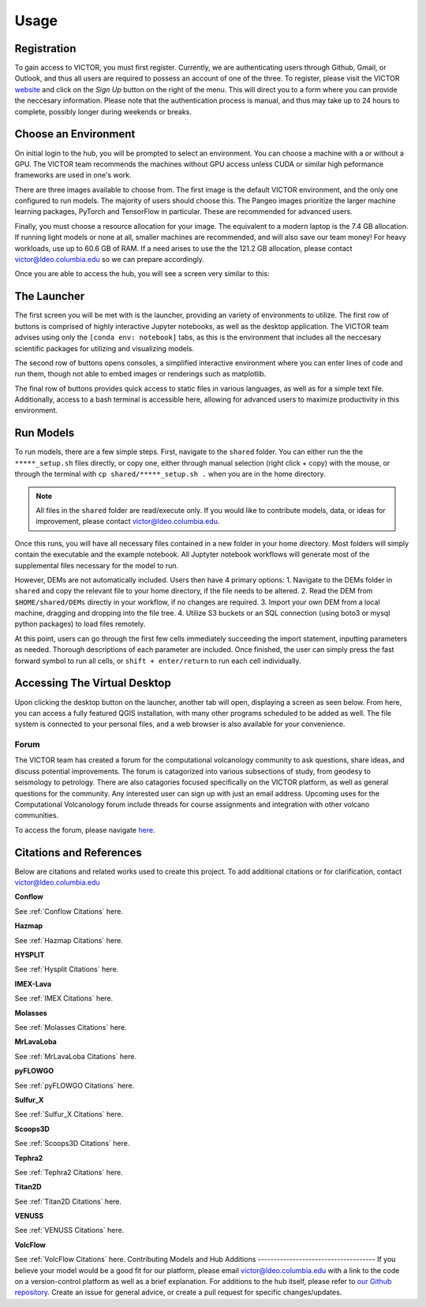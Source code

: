 Usage
=====

.. _register:

Registration
------------

To gain access to VICTOR, you must first register. Currently, we are authenticating users through Github, Gmail, or Outlook, and thus all users 
are required to possess an account of one of the three. To register, please visit the VICTOR website_ and click on the *Sign Up* button on the right of the menu.
This will direct you to a form where you can provide the neccesary information. Please note that the authentication process is manual, and thus may take up to 24 hours to complete, possibly longer during weekends or breaks.

.. _website: https://victor.ldeo.columbia.edu

.. _runmodels:

Choose an Environment
----------------------

On initial login to the hub, you will be prompted to select an environment. You can choose a machine with a or without a GPU. The VICTOR team recommends the
machines without GPU access unless CUDA or similar high peformance frameworks are used in one's work.

.. image:: ./images.png

There are three images available to choose from. The first image is the default VICTOR environment, and the only one configured to run models. The majority of users should choose this.
The Pangeo images prioritize the larger machine learning packages, PyTorch and TensorFlow in particular. These are recommended for advanced users.

.. image:: ./type.png

Finally, you must choose a resource allocation for your image. The equivalent to a modern laptop is the 7.4 GB allocation. If running light models or none at all,
smaller machines are recommended, and will also save our team money! For heavy workloads, use up to 60.6 GB of RAM. If a need arises to use the the 121.2 GB allocation,
please contact victor@ldeo.columbia.edu so we can prepare accordingly.

.. image:: ./resource.png

Once you are able to access the hub, you will see a screen very similar to this:

.. image:: ./victor.png

The Launcher
-------------
The first screen you will be met with is the launcher, providing an variety of environments to utilize.
The first row of buttons is comprised of highly interactive Jupyter notebooks, as well as the desktop application.
The VICTOR team advises using only the ``[conda env: notebook]`` tabs, as this is the environment that includes all the
neccesary scientific packages for utilizing and visualizing models.

The second row of buttons opens consoles, a simplified interactive environment where you can enter
lines of code and run them, though not able to embed images or renderings such as matplotlib.

The final row of buttons provides quick access to static files in various languages, as well as for a simple text file.
Additionally, access to a bash terminal is accessible here, allowing for advanced users to maximize productivity in this environment.



Run Models
------------

To run models, there are a few simple steps. First, navigate to the ``shared`` folder. You can either run the the ``*****_setup.sh``
files directly, or copy one, either through manual selection (right click + copy) with the mouse, or through the terminal with ``cp shared/*****_setup.sh .`` when you are in the home directory.

.. note::

   All files in the ``shared`` folder are read/execute only. If you would like to contribute models, data, or ideas for improvement,
   please contact victor@ldeo.columbia.edu.

Once this runs, you will have all necessary files contained in a new folder in your home directory. Most folders will simply contain the executable
and the example notebook. All Juptyter notebook workflows will generate most of the supplemental files necessary for the model to run.

However, DEMs are not automatically included. Users then have 4 primary options: 
1. Navigate to the DEMs folder in ``shared`` and copy the relevant file to your home directory, if the file needs to be altered.
2. Read the DEM from ``$HOME/shared/DEMs`` directly in your workflow, if no changes are required.
3. Import your own DEM from a local machine, dragging and dropping into the file tree.
4. Utilize S3 buckets or an SQL connection (using boto3 or mysql python packages) to load files remotely. 

At this point, users can go through the first few cells immediately succeeding the import statement, inputting parameters as needed.
Thorough descriptions of each parameter are included. Once finished, the user can simply press the fast forward symbol to run all cells, or ``shift + enter/return`` to run each cell individually.

Accessing The Virtual Desktop
---------------------------
Upon clicking the desktop button on the launcher, another tab will open, displaying a screen as seen below. From here, you
can access a fully featured QGIS installation, with many other programs scheduled to be added as well. The file system is connected to
your personal files, and a web browser is also available for your convenience. 

.. image:: ./desktop.png


Forum
_________
The VICTOR team has created a forum for the computational volcanology community to ask questions, share ideas, and discuss potential improvements. 
The forum is catagorized into various subsections of study, from geodesy to seismology to petrology. There are also catagories focused specifically
on the VICTOR platform, as well as general questions for the community. Any interested user can sign up with just an email address. Upcoming uses
for the Computational Volcanology forum include threads for course assignments and integration with other volcano communities.

To access the forum, please navigate here_. 

.. _here: https://forum.victorproject.org


Citations and References
------------------------
Below are citations and related works used to create this project. To add additional citations or for clarification, contact victor@ldeo.columbia.edu

**Conflow**

See :ref:`Conflow Citations` here.

**Hazmap**

See :ref:`Hazmap Citations` here.

**HYSPLIT**

See :ref:`Hysplit Citations` here.

**IMEX-Lava**

See :ref:`IMEX Citations` here.

**Molasses**

See :ref:`Molasses Citations` here.

**MrLavaLoba**

See :ref:`MrLavaLoba Citations` here.

**pyFLOWGO**

See :ref:`pyFLOWGO Citations` here.

**Sulfur_X**

See :ref:`Sulfur_X Citations` here.

**Scoops3D**

See :ref:`Scoops3D Citations` here.

**Tephra2**

See :ref:`Tephra2 Citations` here.

**Titan2D**

See :ref:`Titan2D Citations` here.

**VENUSS**

See :ref:`VENUSS Citations` here.

**VolcFlow**

See :ref:`VolcFlow Citations` here.
Contributing Models and Hub Additions
-------------------------------------
If you believe your model would be a good fit for our platform, please email victor@ldeo.columbia.edu with a link to the code on a version-control platform
as well as a brief explanation. For additions to the hub itself, please refer to `our Github repository`_. Create an issue for general advice,
or create a pull request for specific changes/updates.  

.. _our Github repository: https://github.com/volcanocyber/VICTOR-notebook
